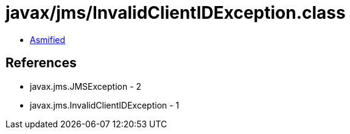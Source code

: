 = javax/jms/InvalidClientIDException.class

 - link:InvalidClientIDException-asmified.java[Asmified]

== References

 - javax.jms.JMSException - 2
 - javax.jms.InvalidClientIDException - 1
